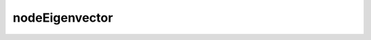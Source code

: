 .. _nodeEigenvector:

nodeEigenvector
^^^^^^^^^^^^^^^

.. tabs::

   .. tab:: Python 

      .. py:method:: Model.nodeEigenvector(tag, dof=None)
         
         Return the eigenvector at a node following a call to :py:meth:`Model.eigen`.

         :param tag: The tag of a :ref:`node` at which the eigenvector is desired.
         :type tag: |integer|
         :param dof: The degree of freedom at which the eigenvector is desired.
         :type dof: |integer|
         :returns: A list containing the eigenvector at the node.
